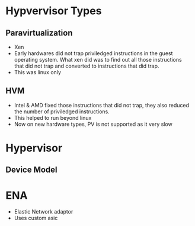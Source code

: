 * Hypvervisor Types
** Paravirtualization
   - Xen
   - Early hardwares did not trap priviledged instructions in the guest operating
     system. What xen did was to find out all those instructions that did not
     trap and converted to instructions that did trap.
   - This was linux only
** HVM
   - Intel & AMD fixed those instructions that did not trap, they also
     reduced the number of priviledged instructions.
   - This helped to run beyond linux
   - Now on new hardware types, PV is not supported as it very slow

* Hypervisor
** Device Model

* ENA
  - Elastic Network adaptor
  - Uses custom asic
